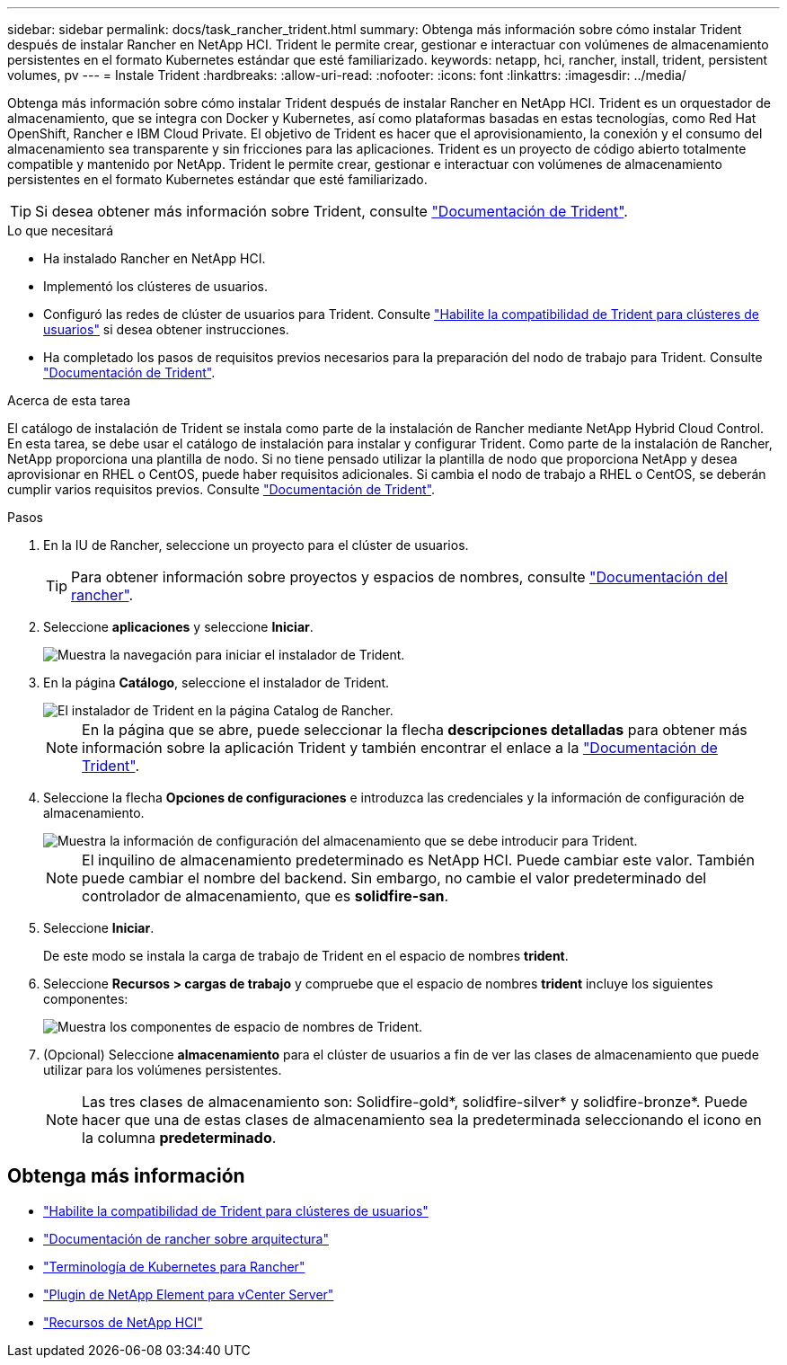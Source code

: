 ---
sidebar: sidebar 
permalink: docs/task_rancher_trident.html 
summary: Obtenga más información sobre cómo instalar Trident después de instalar Rancher en NetApp HCI. Trident le permite crear, gestionar e interactuar con volúmenes de almacenamiento persistentes en el formato Kubernetes estándar que esté familiarizado. 
keywords: netapp, hci, rancher, install, trident, persistent volumes, pv 
---
= Instale Trident
:hardbreaks:
:allow-uri-read: 
:nofooter: 
:icons: font
:linkattrs: 
:imagesdir: ../media/


[role="lead"]
Obtenga más información sobre cómo instalar Trident después de instalar Rancher en NetApp HCI. Trident es un orquestador de almacenamiento, que se integra con Docker y Kubernetes, así como plataformas basadas en estas tecnologías, como Red Hat OpenShift, Rancher e IBM Cloud Private. El objetivo de Trident es hacer que el aprovisionamiento, la conexión y el consumo del almacenamiento sea transparente y sin fricciones para las aplicaciones. Trident es un proyecto de código abierto totalmente compatible y mantenido por NetApp. Trident le permite crear, gestionar e interactuar con volúmenes de almacenamiento persistentes en el formato Kubernetes estándar que esté familiarizado.


TIP: Si desea obtener más información sobre Trident, consulte https://netapp-trident.readthedocs.io/en/stable-v20.10/introduction.html["Documentación de Trident"^].

.Lo que necesitará
* Ha instalado Rancher en NetApp HCI.
* Implementó los clústeres de usuarios.
* Configuró las redes de clúster de usuarios para Trident. Consulte link:task_trident_configure_networking.html["Habilite la compatibilidad de Trident para clústeres de usuarios"] si desea obtener instrucciones.
* Ha completado los pasos de requisitos previos necesarios para la preparación del nodo de trabajo para Trident. Consulte https://netapp-trident.readthedocs.io/en/stable-v20.10/kubernetes/operations/tasks/worker.html["Documentación de Trident"^].


.Acerca de esta tarea
El catálogo de instalación de Trident se instala como parte de la instalación de Rancher mediante NetApp Hybrid Cloud Control. En esta tarea, se debe usar el catálogo de instalación para instalar y configurar Trident. Como parte de la instalación de Rancher, NetApp proporciona una plantilla de nodo. Si no tiene pensado utilizar la plantilla de nodo que proporciona NetApp y desea aprovisionar en RHEL o CentOS, puede haber requisitos adicionales. Si cambia el nodo de trabajo a RHEL o CentOS, se deberán cumplir varios requisitos previos. Consulte https://netapp-trident.readthedocs.io/en/stable-v20.10/kubernetes/operations/tasks/worker.html["Documentación de Trident"^].

.Pasos
. En la IU de Rancher, seleccione un proyecto para el clúster de usuarios.
+

TIP: Para obtener información sobre proyectos y espacios de nombres, consulte https://rancher.com/docs/rancher/v2.x/en/cluster-admin/projects-and-namespaces/["Documentación del rancher"^].

. Seleccione *aplicaciones* y seleccione *Iniciar*.
+
image::rancher-install-trident.jpg[Muestra la navegación para iniciar el instalador de Trident.]

. En la página *Catálogo*, seleccione el instalador de Trident.
+
image::rancher-trident.jpg[El instalador de Trident en la página Catalog de Rancher.]

+

NOTE: En la página que se abre, puede seleccionar la flecha *descripciones detalladas* para obtener más información sobre la aplicación Trident y también encontrar el enlace a la https://netapp-trident.readthedocs.io/en/stable-v20.10/introduction.html["Documentación de Trident"^].

. Seleccione la flecha *Opciones de configuraciones* e introduzca las credenciales y la información de configuración de almacenamiento.
+
image::rancher-trident-config.jpg[Muestra la información de configuración del almacenamiento que se debe introducir para Trident.]

+

NOTE: El inquilino de almacenamiento predeterminado es NetApp HCI. Puede cambiar este valor. También puede cambiar el nombre del backend. Sin embargo, no cambie el valor predeterminado del controlador de almacenamiento, que es *solidfire-san*.

. Seleccione *Iniciar*.
+
De este modo se instala la carga de trabajo de Trident en el espacio de nombres *trident*.

. Seleccione *Recursos > cargas de trabajo* y compruebe que el espacio de nombres *trident* incluye los siguientes componentes:
+
image::rancher-trident-workload.jpg[Muestra los componentes de espacio de nombres de Trident.]

. (Opcional) Seleccione *almacenamiento* para el clúster de usuarios a fin de ver las clases de almacenamiento que puede utilizar para los volúmenes persistentes.
+

NOTE: Las tres clases de almacenamiento son: Solidfire-gold*, solidfire-silver* y solidfire-bronze*. Puede hacer que una de estas clases de almacenamiento sea la predeterminada seleccionando el icono en la columna *predeterminado*.



[discrete]
== Obtenga más información

* link:task_trident_configure_networking.html["Habilite la compatibilidad de Trident para clústeres de usuarios"]
* https://rancher.com/docs/rancher/v2.x/en/overview/architecture/["Documentación de rancher sobre arquitectura"^]
* https://rancher.com/docs/rancher/v2.x/en/overview/concepts/["Terminología de Kubernetes para Rancher"^]
* https://docs.netapp.com/us-en/vcp/index.html["Plugin de NetApp Element para vCenter Server"^]
* https://www.netapp.com/us/documentation/hci.aspx["Recursos de NetApp HCI"^]

